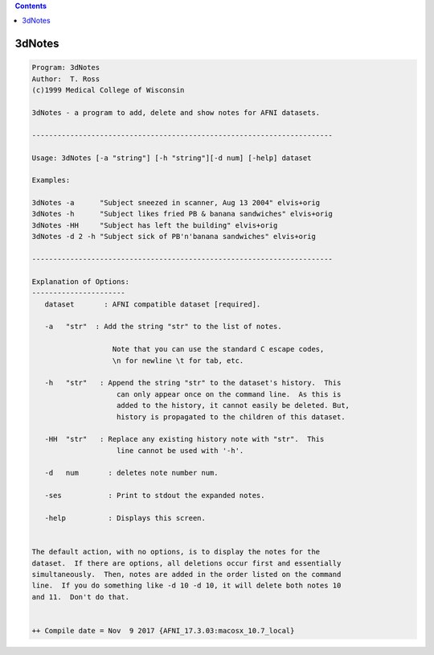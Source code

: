 .. contents:: 
    :depth: 4 

*******
3dNotes
*******

.. code-block:: none

    Program: 3dNotes 
    Author:  T. Ross 
    (c)1999 Medical College of Wisconsin 
                                                                            
    3dNotes - a program to add, delete and show notes for AFNI datasets.    
     
    ----------------------------------------------------------------------- 
                                                                            
    Usage: 3dNotes [-a "string"] [-h "string"][-d num] [-help] dataset  
     
    Examples: 
     
    3dNotes -a      "Subject sneezed in scanner, Aug 13 2004" elvis+orig     
    3dNotes -h      "Subject likes fried PB & banana sandwiches" elvis+orig  
    3dNotes -HH     "Subject has left the building" elvis+orig              
    3dNotes -d 2 -h "Subject sick of PB'n'banana sandwiches" elvis+orig  
     
    ----------------------------------------------------------------------- 
                                                                            
    Explanation of Options:
    ---------------------- 
       dataset       : AFNI compatible dataset [required].
                                                                            
       -a   "str"  : Add the string "str" to the list of notes.
                                                                            
                       Note that you can use the standard C escape codes,
                       \n for newline \t for tab, etc.
                                                                            
       -h   "str"   : Append the string "str" to the dataset's history.  This
                        can only appear once on the command line.  As this is
                        added to the history, it cannot easily be deleted. But,
                        history is propagated to the children of this dataset.
                                                                            
       -HH  "str"   : Replace any existing history note with "str".  This 
                        line cannot be used with '-h'.
                                                                            
       -d   num       : deletes note number num.
                                                                            
       -ses           : Print to stdout the expanded notes.                 
                                                                            
       -help          : Displays this screen.
                                                                            
                                                                            
    The default action, with no options, is to display the notes for the
    dataset.  If there are options, all deletions occur first and essentially
    simultaneously.  Then, notes are added in the order listed on the command
    line.  If you do something like -d 10 -d 10, it will delete both notes 10
    and 11.  Don't do that.
    
    
    ++ Compile date = Nov  9 2017 {AFNI_17.3.03:macosx_10.7_local}
